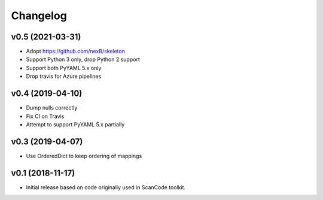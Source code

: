 Changelog
=========

v0.5 (2021-03-31)
-----------------

- Adopt https://github.com/nexB/skeleton
- Support Python 3 only, drop Python 2 support
- Support both PyYAML 5.x only
- Drop travis for Azure pipelines


v0.4 (2019-04-10)
-----------------

- Dump nulls correctly
- Fix CI on Travis
- Attempt to support PyYAML 5.x partially


v0.3 (2019-04-07)
-----------------

- Use OrderedDict to keep ordering of mappings


v0.1 (2018-11-17)
-----------------

- Initial release based on code originally used in ScanCode toolkit.
